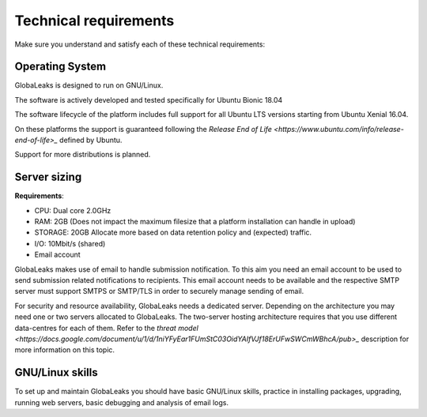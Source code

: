 ======================
Technical requirements
======================

Make sure you understand and satisfy each of these technical requirements:

Operating System
----------------
GlobaLeaks is designed to run on GNU/Linux.

The software is actively developed and tested specifically for Ubuntu Bionic 18.04

The software lifecycle of the platform includes full support for all Ubuntu LTS versions starting from Ubuntu Xenial 16.04.

On these platforms the support is guaranteed following the `Release End of Life <https://www.ubuntu.com/info/release-end-of-life>_` defined by Ubuntu.

Support for more distributions is planned.

Server sizing
-------------
**Requirements**:

- CPU: Dual core 2.0GHz
- RAM: 2GB (Does not impact the maximum filesize that a platform installation can handle in upload)
- STORAGE: 20GB Allocate more based on data retention policy and (expected) traffic.
- I/O: 10Mbit/s (shared)
- Email account

GlobaLeaks makes use of email to handle submission notification. To this aim you need an email account to be used to send submission related notifications to recipients. This email account needs to be available and the respective SMTP server must support SMTPS or SMTP/TLS in order to securely manage sending of email.

For security and resource availability, GlobaLeaks needs a dedicated server. Depending on the architecture you may need one or two servers allocated to GlobaLeaks. The two-server hosting architecture requires that you use different data-centres for each of them. Refer to the `threat model <https://docs.google.com/document/u/1/d/1niYFyEar1FUmStC03OidYAIfVJf18ErUFwSWCmWBhcA/pub>_` description for more information on this topic.

GNU/Linux skills
----------------
To set up and maintain GlobaLeaks you should have basic GNU/Linux skills, practice in installing packages, upgrading, running web servers, basic debugging and analysis of email logs.

